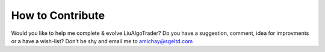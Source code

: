 How to Contribute
=================

Would you like to help me complete & evolve LiuAlgoTrader? Do you have a suggestion, comment, idea for improvments or a have a wish-list? Don't be shy and email me to amichay@sgeltd.com